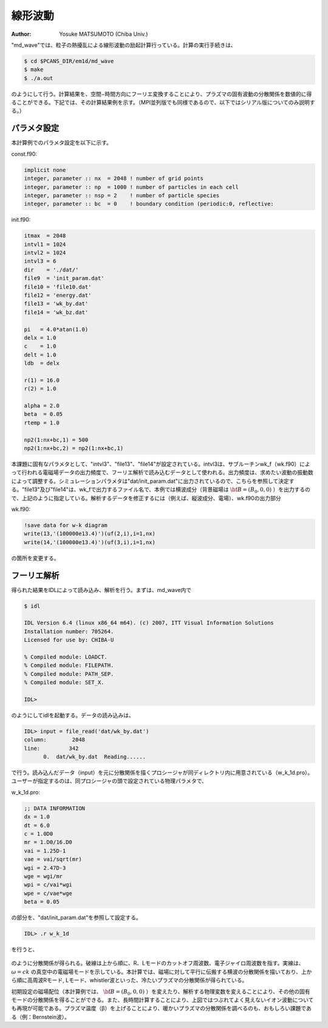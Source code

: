 線形波動
--------------------
:Author: Yosuke MATSUMOTO (Chiba Univ.)

"md_wave"では、粒子の熱擾乱による線形波動の励起計算行っている。計算の実行手続きは、

.. code-block:: bash

   $ cd $PCANS_DIR/em1d/md_wave
   $ make
   $ ./a.out

のようにして行う。計算結果を、空間−時間方向にフーリエ変換することにより、プラズマの固有波動の分散関係を数値的に得ることができる。下記では、その計算結果例を示す。（MPI並列版でも同様であるので、以下ではシリアル版についてのみ説明する。）

パラメタ設定
^^^^^^^^^^^^^
本計算例でのパラメタ設定を以下に示す。

const.f90:

.. code-block:: fortran

   implicit none
   integer, parameter :: nx  = 2048 ! number of grid points
   integer, parameter :: np  = 1000 ! number of particles in each cell
   integer, parameter :: nsp = 2    ! number of particle species
   integer, parameter :: bc  = 0    ! boundary condition (periodic:0, reflective:

init.f90:

.. code-block:: fortran

    itmax  = 2048
    intvl1 = 1024
    intvl2 = 1024
    intvl3 = 6
    dir    = './dat/'
    file9  = 'init_param.dat'
    file10 = 'file10.dat'
    file12 = 'energy.dat'
    file13 = 'wk_by.dat'
    file14 = 'wk_bz.dat'

    pi   = 4.0*atan(1.0)
    delx = 1.0
    c    = 1.0
    delt = 1.0
    ldb  = delx

    r(1) = 16.0
    r(2) = 1.0

    alpha = 2.0
    beta  = 0.05
    rtemp = 1.0

    np2(1:nx+bc,1) = 500
    np2(1:nx+bc,2) = np2(1:nx+bc,1)

本課題に固有なパラメタとして、"intvl3"、"file13"、"file14"が設定されている。intvl3は、サブルーチンwk_f（wk.f90）によって行われる電磁場データの出力頻度で、フーリエ解析で読み込むデータとして使われる。出力頻度は、求めたい波動の振動数によって調整する。シミュレーションパラメタは"dat/init_param.dat"に出力されているので、こちらを参照して決定する。"file13"及び"file14"は、wk_fで出力するファイル名で、本例では横波成分（背景磁場は :math:`{\bf B} = (B_0,0,0)` ）を出力するので、上記のように指定している。解析するデータを修正するには（例えば、縦波成分、電場）、wk.f90の出力部分

wk.f90:

.. code-block:: fortran

   !save data for w-k diagram
   write(13,'(100000e13.4)')(uf(2,i),i=1,nx)
   write(14,'(100000e13.4)')(uf(3,i),i=1,nx)
   
の箇所を変更する。

フーリエ解析
^^^^^^^^^^^^^
得られた結果をIDLによって読み込み、解析を行う。まずは、md_wave内で

.. code-block:: bash

 $ idl

 IDL Version 6.4 (linux x86_64 m64). (c) 2007, ITT Visual Information Solutions
 Installation number: 705264.
 Licensed for use by: CHIBA-U
 
 % Compiled module: LOADCT.
 % Compiled module: FILEPATH.
 % Compiled module: PATH_SEP.
 % Compiled module: SET_X.

 IDL> 

のようにしてidlを起動する。データの読み込みは、

.. code-block:: bash

 IDL> input = file_read('dat/wk_by.dat')
 column:        2048
 line:         342
       0.  dat/wk_by.dat  Reading......

で行う。読み込んだデータ（input）を元に分散関係を描くプロシージャが同ディレクトリ内に用意されている（w_k_1d.pro）。ユーザーが指定するのは、同プロシージャの頭で設定されている物理パラメタで、

w_k_1d.pro:

.. code-block:: fortran

 ;; DATA INFORMATION
 dx = 1.0
 dt = 6.0
 c = 1.0D0
 mr = 1.D0/16.D0
 vai = 1.25D-1
 vae = vai/sqrt(mr)
 wgi = 2.47D-3
 wge = wgi/mr
 wpi = c/vai*wgi
 wpe = c/vae*wge
 beta = 0.05

の部分を、"dat/init_param.dat"を参照して設定する。

.. code-block:: bash

 IDL> .r w_k_1d

を行うと、

.. figure:: wave1d_para.png
   :width: 800 px

のように分散関係が得られる。破線は上から順に、R、Lモードのカットオフ周波数、電子ジャイロ周波数を指す。実線は、 :math:`\omega=ck` の真空中の電磁場モードを示している。本計算では、磁場に対して平行に伝搬する横波の分散関係を描いており、上から順に高周波Rモード, Lモード、whistler波といった、冷たいプラズマの分散関係が得られている。

初期設定の磁場配位（本計算例では、 :math:`{\bf B} = (B_0,0,0)` ）を変えたり、解析する物理変数を変えることにより、その他の固有モードの分散関係を得ることができる。また、長時間計算することにより、上図ではつぶれてよく見えないイオン波動についても再現が可能である。プラズマ温度（β）を上げることにより、暖かいプラズマの分散関係を調べるのも、おもしろい課題である（例：Bernstein波）。

